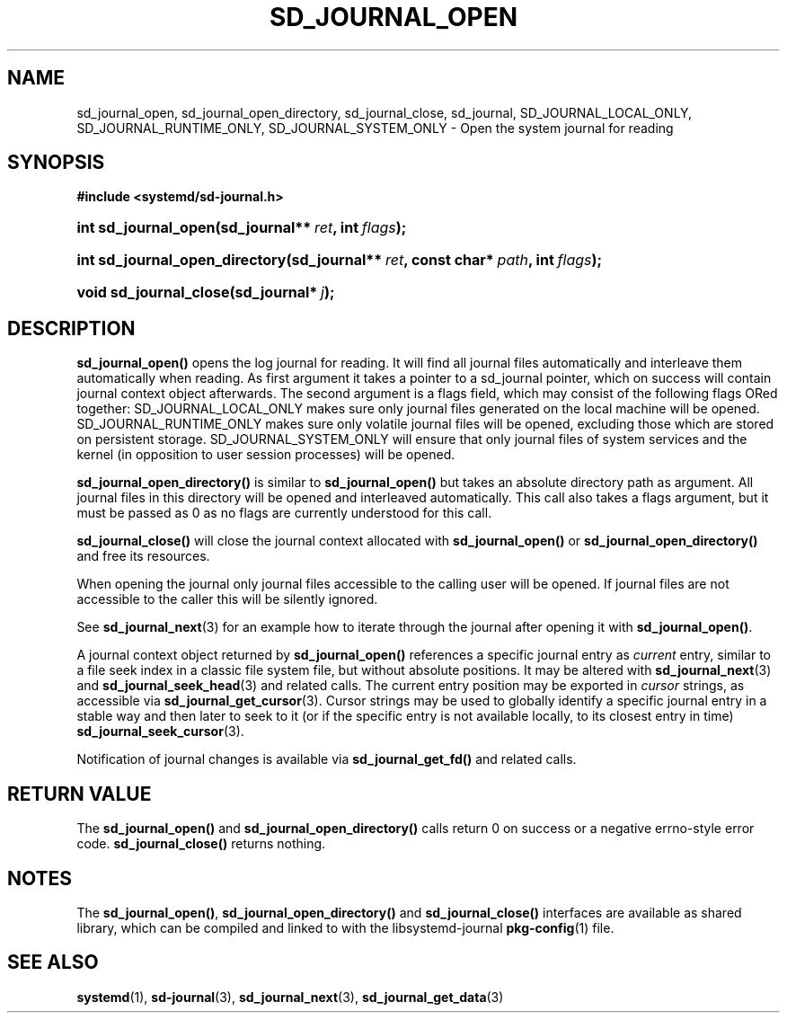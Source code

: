 '\" t
.TH "SD_JOURNAL_OPEN" "3" "" "systemd 204" "sd_journal_open"
.\" -----------------------------------------------------------------
.\" * Define some portability stuff
.\" -----------------------------------------------------------------
.\" ~~~~~~~~~~~~~~~~~~~~~~~~~~~~~~~~~~~~~~~~~~~~~~~~~~~~~~~~~~~~~~~~~
.\" http://bugs.debian.org/507673
.\" http://lists.gnu.org/archive/html/groff/2009-02/msg00013.html
.\" ~~~~~~~~~~~~~~~~~~~~~~~~~~~~~~~~~~~~~~~~~~~~~~~~~~~~~~~~~~~~~~~~~
.ie \n(.g .ds Aq \(aq
.el       .ds Aq '
.\" -----------------------------------------------------------------
.\" * set default formatting
.\" -----------------------------------------------------------------
.\" disable hyphenation
.nh
.\" disable justification (adjust text to left margin only)
.ad l
.\" -----------------------------------------------------------------
.\" * MAIN CONTENT STARTS HERE *
.\" -----------------------------------------------------------------
.SH "NAME"
sd_journal_open, sd_journal_open_directory, sd_journal_close, sd_journal, SD_JOURNAL_LOCAL_ONLY, SD_JOURNAL_RUNTIME_ONLY, SD_JOURNAL_SYSTEM_ONLY \- Open the system journal for reading
.SH "SYNOPSIS"
.sp
.ft B
.nf
#include <systemd/sd\-journal\&.h>
.fi
.ft
.HP \w'int\ sd_journal_open('u
.BI "int sd_journal_open(sd_journal**\ " "ret" ", int\ " "flags" ");"
.HP \w'int\ sd_journal_open_directory('u
.BI "int sd_journal_open_directory(sd_journal**\ " "ret" ", const\ char*\ " "path" ", int\ " "flags" ");"
.HP \w'void\ sd_journal_close('u
.BI "void sd_journal_close(sd_journal*\ " "j" ");"
.SH "DESCRIPTION"
.PP
\fBsd_journal_open()\fR
opens the log journal for reading\&. It will find all journal files automatically and interleave them automatically when reading\&. As first argument it takes a pointer to a
sd_journal
pointer, which on success will contain journal context object afterwards\&. The second argument is a flags field, which may consist of the following flags ORed together:
SD_JOURNAL_LOCAL_ONLY
makes sure only journal files generated on the local machine will be opened\&.
SD_JOURNAL_RUNTIME_ONLY
makes sure only volatile journal files will be opened, excluding those which are stored on persistent storage\&.
SD_JOURNAL_SYSTEM_ONLY
will ensure that only journal files of system services and the kernel (in opposition to user session processes) will be opened\&.
.PP
\fBsd_journal_open_directory()\fR
is similar to
\fBsd_journal_open()\fR
but takes an absolute directory path as argument\&. All journal files in this directory will be opened and interleaved automatically\&. This call also takes a flags argument, but it must be passed as 0 as no flags are currently understood for this call\&.
.PP
\fBsd_journal_close()\fR
will close the journal context allocated with
\fBsd_journal_open()\fR
or
\fBsd_journal_open_directory()\fR
and free its resources\&.
.PP
When opening the journal only journal files accessible to the calling user will be opened\&. If journal files are not accessible to the caller this will be silently ignored\&.
.PP
See
\fBsd_journal_next\fR(3)
for an example how to iterate through the journal after opening it with
\fBsd_journal_open()\fR\&.
.PP
A journal context object returned by
\fBsd_journal_open()\fR
references a specific journal entry as
\fIcurrent\fR
entry, similar to a file seek index in a classic file system file, but without absolute positions\&. It may be altered with
\fBsd_journal_next\fR(3)
and
\fBsd_journal_seek_head\fR(3)
and related calls\&. The current entry position may be exported in
\fIcursor\fR
strings, as accessible via
\fBsd_journal_get_cursor\fR(3)\&. Cursor strings may be used to globally identify a specific journal entry in a stable way and then later to seek to it (or if the specific entry is not available locally, to its closest entry in time)
\fBsd_journal_seek_cursor\fR(3)\&.
.PP
Notification of journal changes is available via
\fBsd_journal_get_fd()\fR
and related calls\&.
.SH "RETURN VALUE"
.PP
The
\fBsd_journal_open()\fR
and
\fBsd_journal_open_directory()\fR
calls return 0 on success or a negative errno\-style error code\&.
\fBsd_journal_close()\fR
returns nothing\&.
.SH "NOTES"
.PP
The
\fBsd_journal_open()\fR,
\fBsd_journal_open_directory()\fR
and
\fBsd_journal_close()\fR
interfaces are available as shared library, which can be compiled and linked to with the
libsystemd\-journal
\fBpkg-config\fR(1)
file\&.
.SH "SEE ALSO"
.PP
\fBsystemd\fR(1),
\fBsd-journal\fR(3),
\fBsd_journal_next\fR(3),
\fBsd_journal_get_data\fR(3)
